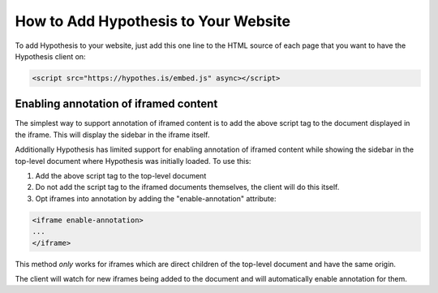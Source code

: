 .. _embedding:

How to Add Hypothesis to Your Website
=====================================

.. If you update this page, please ensure you update the "For Publishers" page
   on the Hypothesis website, or coordinate with someone who can
   (https://hypothes.is/for-publishers/).

To add Hypothesis to your website, just add this one line to the HTML source of
each page that you want to have the Hypothesis client on:

.. code-block:: html

   <script src="https://hypothes.is/embed.js" async></script>


Enabling annotation of iframed content
--------------------------------------

The simplest way to support annotation of iframed content is to add the
above script tag to the document displayed in the iframe. This will display the
sidebar in the iframe itself.

Additionally Hypothesis has limited support for enabling annotation of iframed
content while showing the sidebar in the top-level document where Hypothesis
was initially loaded. To use this:

1. Add the above script tag to the top-level document

2. Do not add the script tag to the iframed documents themselves, the client
   will do this itself.

3. Opt iframes into annotation by adding the "enable-annotation" attribute:

.. code-block:: html

   <iframe enable-annotation>
   ...
   </iframe>

This method *only* works for iframes which are direct children of the top-level
document and have the same origin.

The client will watch for new iframes being added to the document and will
automatically enable annotation for them.
